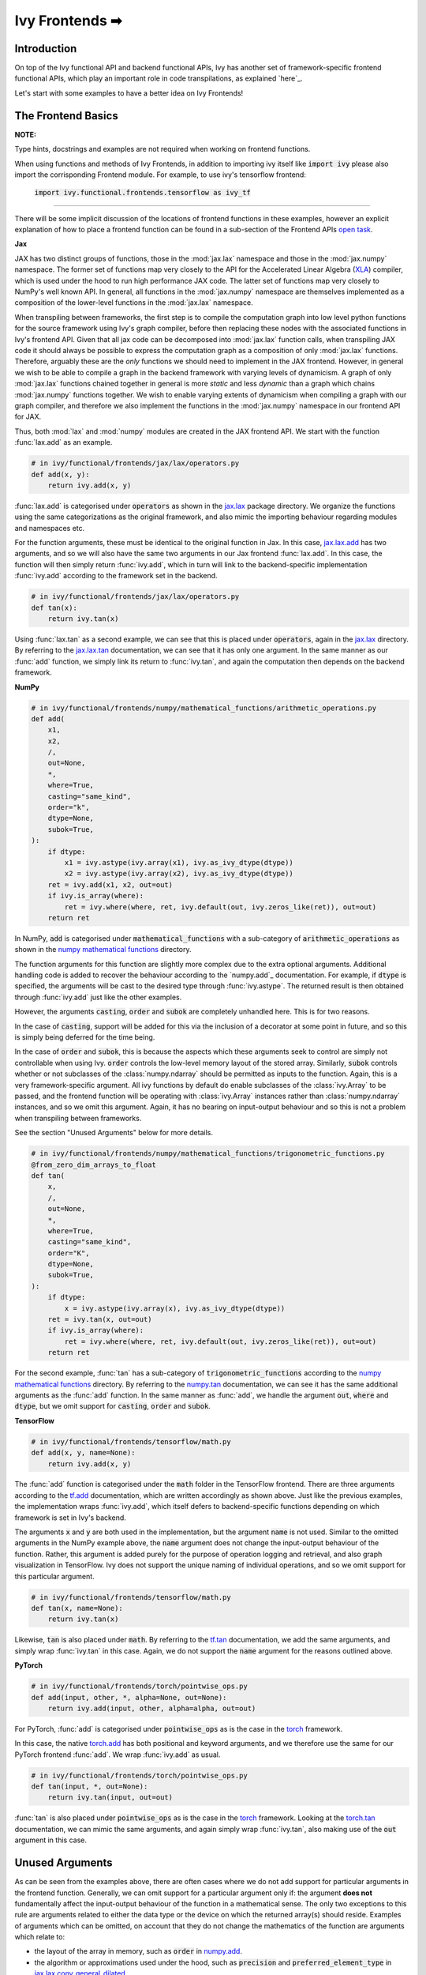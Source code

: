 Ivy Frontends ➡
===============

.. _`here`: https://lets-unify.ai/ivy/design/ivy_as_a_transpiler.html
.. _`jax.lax.add`: https://jax.readthedocs.io/en/latest/_autosummary/jax.lax.add.html
.. _`jax.lax`: https://jax.readthedocs.io/en/latest/jax.lax.html
.. _`jax.lax.tan`: https://jax.readthedocs.io/en/latest/_autosummary/jax.lax.tan.html
.. _`numpy.add`: https://numpy.org/doc/stable/reference/generated/numpy.add.html
.. _`numpy mathematical functions`: https://numpy.org/doc/stable/reference/index.html
.. _`numpy.tan`: https://numpy.org/doc/stable/reference/generated/numpy.tan.html
.. _`tf.add`: https://www.tensorflow.org/api_docs/python/tf/math/add
.. _`tf`: https://www.tensorflow.org/api_docs/python/tf
.. _`tf.tan`: https://www.tensorflow.org/api_docs/python/tf/math/tan
.. _`torch.add`: https://pytorch.org/docs/stable/generated/torch.add.html#torch.add
.. _`torch`: https://pytorch.org/docs/stable/torch.html#math-operations
.. _`torch.tan`: https://pytorch.org/docs/stable/generated/torch.tan.html#torch.tan
.. _`YouTube tutorial series`: https://www.youtube.com/watch?v=72kBVJTpzIw&list=PLwNuX3xB_tv-wTpVDMSJr7XW6IP_qZH0t
.. _`ivy frontends discussion`: https://github.com/unifyai/ivy/discussions/2051
.. _`discord`: https://discord.gg/ZVQdvbzNQJ
.. _`ivy frontends channel`: https://discord.com/channels/799879767196958751/998782045494976522
.. _`open task`: https://lets-unify.ai/ivy/contributing/4_open_tasks.html#open-tasks

Introduction
------------

On top of the Ivy functional API and backend functional APIs, Ivy has another set of
framework-specific frontend functional APIs, which play an important role in code
transpilations, as explained `here`_.

Let's start with some examples to have a better idea on Ivy Frontends!

The Frontend Basics
-------------------

**NOTE:** 

Type hints, docstrings and examples are not required when working on
frontend functions.

When using functions and methods of Ivy Frontends, in addition to importing ivy itself 
like :code:`import ivy` please also import the corrisponding Frontend module.
For example, to use ivy's tensorflow frontend:

    :code:`import ivy.functional.frontends.tensorflow as ivy_tf`

----

There will be some implicit discussion of the locations of frontend functions in these examples, however an explicit
explanation of how to place a frontend function can be found in a sub-section of the Frontend APIs `open task`_.

**Jax**

JAX has two distinct groups of functions, those in the :mod:`jax.lax` namespace and
those in the :mod:`jax.numpy` namespace. The former set of functions map very closely
to the API for the Accelerated Linear Algebra (`XLA <https://www.tensorflow.org/xla>`_)
compiler, which is used under the hood to run high performance JAX code. The latter set
of functions map very closely to NumPy's well known API. In general, all functions in
the :mod:`jax.numpy` namespace are themselves implemented as a composition of the
lower-level functions in the :mod:`jax.lax` namespace.

When transpiling between frameworks, the first step is to compile the computation graph
into low level python functions for the source framework using Ivy's graph
compiler, before then replacing these nodes with the associated functions in Ivy's
frontend API. Given that all jax code can be decomposed into :mod:`jax.lax`
function calls, when transpiling JAX code it should always be possible to
express the computation graph as a composition of only :mod:`jax.lax` functions.
Therefore, arguably these are the *only* functions we should need to implement in the
JAX frontend. However, in general we wish to be able to compile a graph in the backend
framework with varying levels of dynamicism. A graph of only :mod:`jax.lax` functions
chained together in general is more *static* and less *dynamic* than a graph which
chains :mod:`jax.numpy` functions together. We wish to enable varying extents of
dynamicism when compiling a graph with our graph compiler, and therefore we also
implement the functions in the :mod:`jax.numpy` namespace in our frontend API for JAX.

Thus, both :mod:`lax` and :mod:`numpy` modules are created in the JAX frontend API.
We start with the function :func:`lax.add` as an example.

.. code-block:: python

    # in ivy/functional/frontends/jax/lax/operators.py
    def add(x, y):
        return ivy.add(x, y)

:func:`lax.add` is categorised under :code:`operators` as shown in the `jax.lax`_
package directory. We organize the functions using the same categorizations as the
original framework, and also mimic the importing behaviour regarding modules and
namespaces etc.

For the function arguments, these must be identical to the original function in
Jax. In this case, `jax.lax.add`_ has two arguments,
and so we will also have the same two arguments in our Jax frontend :func:`lax.add`.
In this case, the function will then simply return :func:`ivy.add`,
which in turn will link to the backend-specific implementation :func:`ivy.add`
according to the framework set in the backend.

.. code-block:: python

    # in ivy/functional/frontends/jax/lax/operators.py
    def tan(x):
        return ivy.tan(x)

Using :func:`lax.tan` as a second example, we can see that this is placed under
:code:`operators`, again in the `jax.lax`_ directory.
By referring to the `jax.lax.tan`_ documentation, we can see that it has only one
argument. In the same manner as our :func:`add` function, we simply link its return
to :func:`ivy.tan`, and again the computation then depends on the backend framework.

**NumPy**

.. code-block:: python

    # in ivy/functional/frontends/numpy/mathematical_functions/arithmetic_operations.py
    def add(
        x1,
        x2,
        /,
        out=None,
        *,
        where=True,
        casting="same_kind",
        order="k",
        dtype=None,
        subok=True,
    ):
        if dtype:
            x1 = ivy.astype(ivy.array(x1), ivy.as_ivy_dtype(dtype))
            x2 = ivy.astype(ivy.array(x2), ivy.as_ivy_dtype(dtype))
        ret = ivy.add(x1, x2, out=out)
        if ivy.is_array(where):
            ret = ivy.where(where, ret, ivy.default(out, ivy.zeros_like(ret)), out=out)
        return ret

In NumPy, :code:`add` is categorised under :code:`mathematical_functions` with a
sub-category of :code:`arithmetic_operations` as shown in the
`numpy mathematical functions`_ directory.

The function arguments for this function are slightly more complex due to the extra
optional arguments. Additional handling code is added to recover the behaviour
according to the `numpy.add`_ documentation. For example, if :code:`dtype` is specified,
the arguments will be cast to the desired type through :func:`ivy.astype`.
The returned result is then obtained through :func:`ivy.add` just like the other
examples.

However, the arguments :code:`casting`, :code:`order` and :code:`subok` are completely
unhandled here. This is for two reasons.

In the case of :code:`casting`, support will be added for this via the inclusion of a
decorator at some point in future, and so this is simply being deferred for the time
being.

In the case of :code:`order` and :code:`subok`, this is because the aspects which these
arguments seek to control are simply not controllable when using Ivy.
:code:`order` controls the low-level memory layout of the stored array.
Similarly, :code:`subok` controls whether or not subclasses of the :class:`numpy.ndarray`
should be permitted as inputs to the function.
Again, this is a very framework-specific argument. All ivy functions by default do
enable subclasses of the :class:`ivy.Array` to be passed, and the frontend function will
be operating with :class:`ivy.Array` instances rather than :class:`numpy.ndarray`
instances, and so we omit this argument. Again, it has no bearing on input-output
behaviour and so this is not a problem when transpiling between frameworks.

See the section "Unused Arguments" below for more details.

.. code-block:: python

    # in ivy/functional/frontends/numpy/mathematical_functions/trigonometric_functions.py
    @from_zero_dim_arrays_to_float
    def tan(
        x,
        /,
        out=None,
        *,
        where=True,
        casting="same_kind",
        order="K",
        dtype=None,
        subok=True,
    ):
        if dtype:
            x = ivy.astype(ivy.array(x), ivy.as_ivy_dtype(dtype))
        ret = ivy.tan(x, out=out)
        if ivy.is_array(where):
            ret = ivy.where(where, ret, ivy.default(out, ivy.zeros_like(ret)), out=out)
        return ret

For the second example, :func:`tan` has a sub-category of
:code:`trigonometric_functions` according to the `numpy mathematical functions`_
directory. By referring to the `numpy.tan`_ documentation, we can see it has the same
additional arguments as the :func:`add` function. In the same manner as :func:`add`,
we handle the argument :code:`out`, :code:`where` and :code:`dtype`,
but we omit support for :code:`casting`, :code:`order` and :code:`subok`.

**TensorFlow**

.. code-block:: python

    # in ivy/functional/frontends/tensorflow/math.py
    def add(x, y, name=None):
        return ivy.add(x, y)

The :func:`add` function is categorised under the :code:`math` folder in the TensorFlow
frontend. There are three arguments according to the `tf.add`_ documentation, which are
written accordingly as shown above. Just like the previous examples, the implementation
wraps :func:`ivy.add`, which itself defers to backend-specific functions depending on
which framework is set in Ivy's backend.

The arguments :code:`x` and :code:`y` are both used in the implementation,
but the argument :code:`name` is not used. Similar to the omitted arguments in the NumPy
example above, the :code:`name` argument does not change the input-output behaviour of
the function. Rather, this argument is added purely for the purpose of operation logging
and retrieval, and also graph visualization in TensorFlow. Ivy does not support the
unique naming of individual operations, and so we omit support for this particular
argument.

.. code-block:: python

    # in ivy/functional/frontends/tensorflow/math.py
    def tan(x, name=None):
        return ivy.tan(x)

Likewise, :code:`tan` is also placed under :code:`math`.
By referring to the `tf.tan`_ documentation, we add the same arguments,
and simply wrap :func:`ivy.tan` in this case.
Again, we do not support the :code:`name` argument for the reasons outlined above.

**PyTorch**

.. code-block:: python

    # in ivy/functional/frontends/torch/pointwise_ops.py
    def add(input, other, *, alpha=None, out=None):
        return ivy.add(input, other, alpha=alpha, out=out)

For PyTorch, :func:`add` is categorised under :code:`pointwise_ops` as is the case in
the `torch`_ framework.

In this case, the native `torch.add`_ has both positional and keyword arguments,
and we therefore use the same for our PyTorch frontend :func:`add`.
We wrap :func:`ivy.add` as usual.

.. code-block:: python

    # in ivy/functional/frontends/torch/pointwise_ops.py
    def tan(input, *, out=None):
        return ivy.tan(input, out=out)

:func:`tan` is also placed under :code:`pointwise_ops` as is the case in the `torch`_
framework. Looking at the `torch.tan`_ documentation, we can mimic the same arguments,
and again simply wrap :func:`ivy.tan`,
also making use of the :code:`out` argument in this case.

Unused Arguments
----------------

As can be seen from the examples above, there are often cases where we do not add
support for particular arguments in the frontend function. Generally, we can omit
support for a particular argument only if: the argument **does not** fundamentally
affect the input-output behaviour of the function in a mathematical sense. The only
two exceptions to this rule are arguments related to either the data type or the device
on which the returned array(s) should reside. Examples of arguments which can be
omitted, on account that they do not change the mathematics of the function are
arguments which relate to:

* the layout of the array in memory, such as :code:`order` in
  `numpy.add <https://numpy.org/doc/1.23/reference/generated/numpy.add.html>`_.

* the algorithm or approximations used under the hood, such as :code:`precision` and
  :code:`preferred_element_type` in
  `jax.lax.conv_general_dilated <https://github.com/google/jax/blob/1338864c1fcb661cbe4084919d50fb160a03570e/jax/_src/lax/convolution.py#L57>`_.

* the specific array class in the original framework, such as :code:`subok` in
  `numpy.add <https://numpy.org/doc/1.23/reference/generated/numpy.add.html>`_.

* the labelling of functions for organizational purposes, such as :code:`name` in
  `tf.math.add <https://github.com/tensorflow/tensorflow/blob/v2.10.0/tensorflow/python/ops/math_ops.py#L3926-L4004>`_.

There are likely to be many other examples of arguments which do not fundamentally
affect the input-output behaviour of the function in a mathematical sense, and so can
also be omitted from Ivy's frontend implementation.

The reason we omit these arguments in Ivy is because Ivy is not designed to provide
low-level control to functions that extend beyond the pure mathematics of the function.
This is a requirement because Ivy abstracts the backend framework,
and therefore also abstracts everything below the backend framework's functional API,
including the backend array class, the low-level language compiled to, the device etc.
Most ML frameworks do not offer per-array control of the memory layout, and control for
the finer details of the algorithmic approximations under the hood, and so we cannot
in general offer this level of control at the Ivy API level, nor the frontend API level
as a direct result. As explained above, this is not a problem, as the memory layout has
no bearing at all on the input-output behaviour of the function. In contrast, the
algorithmic approximation may have a marginal bearing on the final results in some
cases, but Ivy is only designed to unify to within a reasonable numeric approximation
in any case, and so omitting these arguments also very much fits within Ivy's design.


Compositions
------------

In many cases, frontend functions meet the following criteria:

* the function is unique to a particular frontend framework, and does not exist in the
  other frameworks
* the function has extra features and/or arguments on top of the most similar ivy
  function that is available

In such cases, compositions are required to replicate the function behaviour.

**Examples**

In the native TensorFlow function :func:`tf.cumprod()`, it supports an extra
argument - :code:`reverse`, which returns a flipped result if :code:`True`. However,
the backend :func:`ivy.cumprod` does not support this argument or behaviour.

**Ivy**

.. code-block:: python

    # in ivy/functional/ivy/statistical.py
    def cumprod(
        x: Union[ivy.Array, ivy.NativeArray],
        axis: int = 0,
        exclusive: bool = False,
        *,
        dtype: Optional[Union[ivy.Dtype, ivy.NativeDtype]] = None,
        out: Optional[ivy.Array] = None,
    ) -> ivy.Array:
        return current_backend(x).cumprod(x, axis, exclusive, dtype=dtype, out=out)

To enable this behaviour, we need to incorporate other Ivy functions which are
compositionally able to mimic the required behaviour.
For example, we can simply reverse the result by calling :func:`ivy.flip()` on the
result of :func:`ivy.cumprod()`.

**TensorFlow Frontend**

.. code-block:: python

    # ivy/functional/frontends/tensorflow/math.py
    def cumprod(x, axis=0, exclusive=False, reverse=False, name=None):
        ret = ivy.cumprod(x, axis, exclusive)
        if reverse:
            return ivy.flip(ret, axis)
        return ret

Through compositions, we can easily meet the required input-output behaviour for the
TensorFlow frontend function.

Missing Ivy Functions
---------------------

Sometimes, there is a clear omission of an Ivy function, which would make the frontend
implementation much simpler. For example, at the time of writing,
implementing :func:`median` for the NumPy frontend would require a very manual and
heavily compositional implementation.
However, if the function :func:`ivy.median` was added to Ivy's functional API, then this
frontend implementation would become very simple, with some light wrapping around
:func:`ivy.median`.

Adding :func:`ivy.median` would be a sensible decision, as many frameworks support this
function. When you come across such a function which is missing from Ivy, you should
create a new issue on the Ivy repo, with the title :func:`ivy.<func_name>` and with the
labels :code:`Suggestion`, :code:`Extension`, :code:`Ivy API` and :code:`Next Release`.
A member of our team will then review this issue, and if the proposed addition is deemed
to be timely and sensible, then we will add this function to the
"Extend Ivy Functional API"
`ToDo list issue <https://github.com/unifyai/ivy/issues/3856>`_.
At this point in time, you can reserve the function for yourself and get it implemented
in a unique PR. Once merged, you can then resume working on the frontend function,
which will now be a much easier task with the new addition to Ivy.

Temporary Compositions
----------------------

Alternatively, if after creating the new issue you would rather not wait around for a
member of our team to review and possibly add to the "Extend Ivy Functional API"
`ToDo list issue <https://github.com/unifyai/ivy/issues/3856>`_,
you can instead go straight ahead add the frontend function as a heavy composition of
the existing Ivy functions, with a :code:`#ToDo` comment included, explaining that this
frontend implementation will be simplified if/when :func:`ivy.<func_name>` is add to
Ivy.

The entire workflow for extending the Ivy Frontends as an external contributor is
explained in more detail in the
`Open Tasks <https://lets-unify.ai/ivy/contributing/4_open_tasks.html#frontend-apis>`_
section.


Supported Data Types and Devices
--------------------------------

Sometimes, the corresponding function in the original framework might only support a
subset of data types. For example, :func:`tf.math.logical_and` only supports inputs of
type :code:`tf.bool`. However, Ivy's
`implementation <https://github.com/unifyai/ivy/blob/6089953297b438c58caa71c058ed1599f40a270c/ivy/functional/frontends/tensorflow/math.py#L84>`_
is as follows, with direct wrapping around :func:`ivy.logical_and`:

.. code-block:: python

    def logical_and(x, y, name="LogicalAnd"):
        return ivy.logical_and(x, y)

:func:`ivy.logical_and` supports all data types, and so
:func:`ivy.functional.frontends.tensorflow.math.logical_and` can also easily support all
data types. However, the primary purpose of these frontend functions is for code
transpilations, and in such cases it would never be useful to support extra data types
beyond :code:`tf.bool`, as the tensorflow code being transpiled would not support this.
Additionally, the unit tests for all frontend functions use the original framework
function as the ground truth, and so we can only test
:func:`ivy.functional.frontends.tensorflow.math.logical_and` with boolean inputs anyway.


For these reasons, all frontend functions which correspond to functions with limited
data type support in the native framework (in other words, which have even more
restrictions than the data type limitations of the framework itself) should be flagged
`as such <https://github.com/unifyai/ivy/blob/6089953297b438c58caa71c058ed1599f40a270c/ivy/functional/frontends/tensorflow/math.py#L88>`_
in a manner like the following:

.. code-block:: python

   logical_and.supported_dtypes = ("bool",)

The same logic applies to unsupported devices. Even if the wrapped Ivy function supports
more devices, we should still flag the frontend function supported devices to be the
same as those supported by the function in the native framework. Again, this is only
needed if the limitations go beyond those of the framework itself. For example, it is
not necessary to uniquely flag every single NumPy function as supporting only CPU,
as this is a limitation of the entire framework, and this limitation is already
`globally flagged <https://github.com/unifyai/ivy/blob/6eb2cadf04f06aace9118804100b0928dc71320c/ivy/functional/backends/numpy/__init__.py#L21>`_.

It could also be the case that a frontend function supports a data type, but one or more of the backend frameworks does not, and therefore the frontend function
may not support the data type due to backend limitation. For example, the frontend function `jax.lax.cumprod <https://github.com/unifyai/ivy/blob/6e80b20d27d26b67a3876735c3e4cd9a1d38a0e9/ivy/functional/frontends/jax/lax/operators.py#L111>`_ do support all data types,
but PyTorch does not support :code:`bfloat16` for the function :code:`cumprod`, even though the framework generally supports handling :code:`bfloat16` data type. In that case, we should flag that the backend
function does not support :code:`bfloat16` as this is done `here <https://github.com/unifyai/ivy/blob/6e80b20d27d26b67a3876735c3e4cd9a1d38a0e9/ivy/functional/backends/torch/statistical.py#L234>`_.

Classes and Instance Methods
----------------------------

Most frameworks include instance methods and special methods on their array class
for common array processing functions, such as :func:`reshape`, :func:`expand_dims`
and :func:`add`.
This simple design choice comes with many advantages, some of which are explained
in our :ref:`Ivy Array` section.

**Important Note**
Before implementing the instance method or special method, make sure that the regular function in the specific
frontend is already implemented.

In order to implement Ivy's frontend APIs to the extent that is required for arbitrary
code transpilations, it's necessary for us to also implement these instance methods
and special methods of the framework-specific array classes (:class:`tf.Tensor`,
:class:`torch.Tensor`, :class:`numpy.ndarray`, :class:`jax.numpy.ndarray` etc).

**Instance Method**

For an example of how these are implemented, we first show the instance method for
:meth:`np.ndarray.add`, which is implemented in the frontend
`ndarray class <https://github.com/unifyai/ivy/blob/master/ivy/functional/frontends/numpy/ndarray/ndarray.py#L23>`_:


.. code-block:: python

    # ivy/functional/frontends/numpy/ndarray/ndarray.py
    def add(
        self,
        value,
    ):
        return np_frontend.add(
            self.data,
            value,
        )

Under the hood, this simply calls the frontend :func:`np_frontend.add` function,
which itself is implemented as follows:

.. code-block:: python

    # ivy/functional/frontends/numpy/mathematical_functions/arithmetic_operations.py
    def add(
    x1,
    x2,
    /,
    out=None,
    *,
    where=True,
    casting="same_kind",
    order="k",
    dtype=None,
    subok=True,
    ):
    if dtype:
        x1 = ivy.astype(ivy.array(x1), ivy.as_ivy_dtype(dtype))
        x2 = ivy.astype(ivy.array(x2), ivy.as_ivy_dtype(dtype))
    ret = ivy.add(x1, x2, out=out)
    if ivy.is_array(where):
        ret = ivy.where(where, ret, ivy.default(out, ivy.zeros_like(ret)), out=out)
    return ret

**Special Method**

Some examples referring to the special methods would make things more clear. For
example lets take a look at how :meth:`tf.tensor.__add__` is implemented and how
it's reverse :meth:`tf.tensor.__radd__` is implemented.

.. code-block:: python

    # ivy/functional/frontends/tensorflow/tensor.py
    def __add__(self, y, name="add"):
        return tf_frontend.add(self.data, y, name=name)

For the reverse operator of :func:`add`.

.. code-block:: python

    # ivy/functional/frontends/tensorflow/tensor.py
    def __radd__(self, x, name="radd"):
        return tf_frontend.add(x, self.data, name=name)


Here also, both of them simply call the frontend :func:`tf_frontend.add` under the
hood. The functions with reverse operators should call the same frontend function
as shown in the examples above. The implementation for the :func:`tf_frontend.add`
is shown as follows:

.. code-block:: python

    # ivy/functional/frontends/tensorflow/math.py
    def add(x, y, name=None):
    return ivy.add(x, y)

We need to create these frontend array classes and all of their instance methods and
also their special methods such that we are able to transpile code which makes use
of these methods. As explained in :ref:`Ivy as a Transpiler`, when transpiling
code we first extract the computation graph in the source framework. In the case of
instance methods, we then replace each of the original instance methods in the
extracted computation graph with these new instance methods defined in the Ivy
frontend class.

Frontend Data Type Promotion Rules
----------------------------------

Each frontend framework has its own rules governing the common result type for two array
operands during an arithmetic operation.

In order to ensure that each frontend framework implemented in Ivy has the same data type
promotion behaviors as the native framework does, we have implemented data type promotion
rules according to framework-specific data type promotion tables for these we are currently
supporting as frontends. The function can be accessed through calling
:func:`promote_types_of_<frontend>_inputs` and pass in both array operands.

.. code-block:: python

    # ivy/functional/frontends/tensorflow/math.py
    from ivy.functional.frontends.tensorflow import promote_types_of_tensorflow_inputs
    ...
    def add(x, y, name=None):
        x, y = promote_types_of_tensorflow_inputs(x, y)
        return ivy.add(x, y)

Although under most cases, array operands being passed into an arithmetic operation function
should be the same data type, using the data type promotion rules can add a layer of sanity
check to prevent data precision losses or exceptions from further arithmetic operations.

**Round Up**

This should hopefully have given you a better grasp on the what the Ivy Frontend APIs
are for, how they should be implemented, and the things to watch out for!
We also have a short `YouTube tutorial series`_ on this
as well if you prefer a video explanation!

If you're ever unsure of how best to proceed,
please feel free to engage with the `ivy frontends discussion`_,
or reach out on `discord`_ in the `ivy frontends channel`_!


**Video**

.. raw:: html

    <iframe width="420" height="315"
    src="https://www.youtube.com/embed/_9KeK-idaFs" class="video">
    </iframe>
